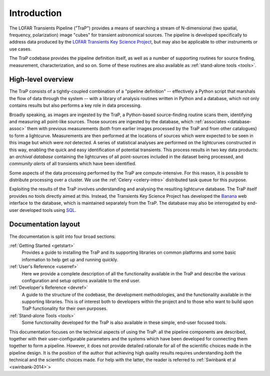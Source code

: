 .. _introduction:

++++++++++++
Introduction
++++++++++++

The LOFAR Transients Pipeline ("TraP") provides a means of searching a stream
of N-dimensional (two spatial, frequency, polarization) image "cubes" for
transient astronomical sources. The pipeline is developed specifically to
address data produced by the `LOFAR Transients Key Science Project
<http://www.transientskp.org>`_, but may also be applicable to other
instruments or use cases.

The TraP codebase provides the pipeline definition itself, as well as a number
of supporting routines for source finding, measurement, characterization, and
so on. Some of these routines are also available as :ref:`stand-alone tools
<tools>`.

.. _overview:

High-level overview
===================

The TraP consists of a tightly-coupled combination of a "pipeline definition"
-- effectively a Python script that marshals the flow of data through the
system -- with a library of analysis routines written in Python and a
database, which not only contains results but also performs a key role in data
processing.

Broadly speaking, as images are ingested by the TraP, a Python-based
source-finding routine scans them, identifying and measuring all point-like
sources. Those sources are ingested by the database, which :ref:`associates
<database-assoc>` them with previous measurements (both from earlier images
processed by the TraP and from other catalogues) to form a lightcurve.
Measurements are then performed at the locations of sources which were
expected to be seen in this image but which were *not* detected. A series of
statistical analyses are performed on the lightcurves constructed in this way,
enabling the quick and easy identification of potential transients. This
process results in two key data products: an *archival database* containing
the lightcurves of all point-sources included in the dataset being processed,
and *community alerts* of all transients which have been identified.

Some aspects of the data processing performed by the TraP are
compute-intensive. For this reason, it is possible to distribute processing
over a cluster. We use the :ref:`Celery <celery-intro>` distributed task queue for
this purpose.

Exploiting the results of the TraP involves understanding and analysing the
resulting lightcurve database. The TraP itself provides no tools directly
aimed at this. Instead, the Transients Key Science Project has developed the
`Banana <https://github.com/transientskp/banana>`_ web interface to the
database, which is maintained separately from the TraP. The database may also
be interrogated by end-user developed tools using `SQL
<https://en.wikipedia.org/wiki/SQL>`_.

Documentation layout
====================

The documentation is split into four broad sections:

:ref:`Getting Started <getstart>`
  Provides a guide to installing the TraP and its supporting libraries on
  common platforms and some basic information to help get up and running
  quickly.

:ref:`User's Reference <userref>`
  Here we provide a complete description of all the functionality available in
  the TraP and describe the various configuration and setup options available
  to the end user.

:ref:`Developer's Reference <devref>`
  A guide to the structure of the codebase, the development methodologies, and
  the functionality available in the supporting libraries. This is of interest
  both to developers within the project and to those who want to build upon
  TraP functionality for their own purposes.

:ref:`Stand-alone Tools <tools>`
  Some functionality developed for the TraP is also available in these simple,
  end-user focused tools.

This documentation focuses on the technical aspects of using the TraP: all the
pipeline components are described, together with their user-configurable
parameters and the systems which have been developed for connecting them
together to form a pipeline. However, it does not provide detailed rationale
for all of the scientific choices made in the pipeline design. It is the
position of the author that achieving high quality results requires
understanding *both* the technical and the scientific choices made. For help
with the latter, the reader is referred to :ref:`Swinbank et al
<swinbank-2014>`>
